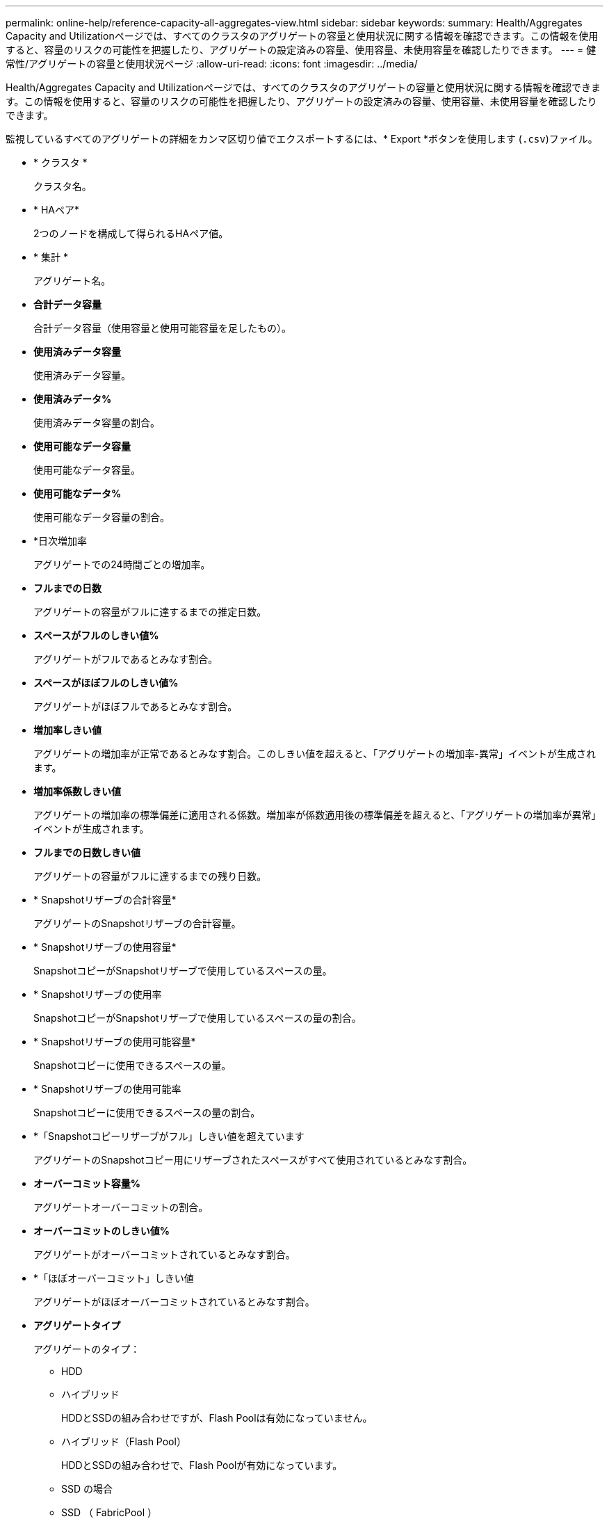 ---
permalink: online-help/reference-capacity-all-aggregates-view.html 
sidebar: sidebar 
keywords:  
summary: Health/Aggregates Capacity and Utilizationページでは、すべてのクラスタのアグリゲートの容量と使用状況に関する情報を確認できます。この情報を使用すると、容量のリスクの可能性を把握したり、アグリゲートの設定済みの容量、使用容量、未使用容量を確認したりできます。 
---
= 健常性/アグリゲートの容量と使用状況ページ
:allow-uri-read: 
:icons: font
:imagesdir: ../media/


[role="lead"]
Health/Aggregates Capacity and Utilizationページでは、すべてのクラスタのアグリゲートの容量と使用状況に関する情報を確認できます。この情報を使用すると、容量のリスクの可能性を把握したり、アグリゲートの設定済みの容量、使用容量、未使用容量を確認したりできます。

監視しているすべてのアグリゲートの詳細をカンマ区切り値でエクスポートするには、* Export *ボタンを使用します (`.csv`)ファイル。

* * クラスタ *
+
クラスタ名。

* * HAペア*
+
2つのノードを構成して得られるHAペア値。

* * 集計 *
+
アグリゲート名。

* *合計データ容量*
+
合計データ容量（使用容量と使用可能容量を足したもの）。

* *使用済みデータ容量*
+
使用済みデータ容量。

* *使用済みデータ%*
+
使用済みデータ容量の割合。

* *使用可能なデータ容量*
+
使用可能なデータ容量。

* *使用可能なデータ%*
+
使用可能なデータ容量の割合。

* *日次増加率
+
アグリゲートでの24時間ごとの増加率。

* *フルまでの日数*
+
アグリゲートの容量がフルに達するまでの推定日数。

* *スペースがフルのしきい値%*
+
アグリゲートがフルであるとみなす割合。

* *スペースがほぼフルのしきい値%*
+
アグリゲートがほぼフルであるとみなす割合。

* *増加率しきい値*
+
アグリゲートの増加率が正常であるとみなす割合。このしきい値を超えると、「アグリゲートの増加率-異常」イベントが生成されます。

* *増加率係数しきい値*
+
アグリゲートの増加率の標準偏差に適用される係数。増加率が係数適用後の標準偏差を超えると、「アグリゲートの増加率が異常」イベントが生成されます。

* *フルまでの日数しきい値*
+
アグリゲートの容量がフルに達するまでの残り日数。

* * Snapshotリザーブの合計容量*
+
アグリゲートのSnapshotリザーブの合計容量。

* * Snapshotリザーブの使用容量*
+
SnapshotコピーがSnapshotリザーブで使用しているスペースの量。

* * Snapshotリザーブの使用率
+
SnapshotコピーがSnapshotリザーブで使用しているスペースの量の割合。

* * Snapshotリザーブの使用可能容量*
+
Snapshotコピーに使用できるスペースの量。

* * Snapshotリザーブの使用可能率
+
Snapshotコピーに使用できるスペースの量の割合。

* *「Snapshotコピーリザーブがフル」しきい値を超えています
+
アグリゲートのSnapshotコピー用にリザーブされたスペースがすべて使用されているとみなす割合。

* *オーバーコミット容量%*
+
アグリゲートオーバーコミットの割合。

* *オーバーコミットのしきい値%*
+
アグリゲートがオーバーコミットされているとみなす割合。

* *「ほぼオーバーコミット」しきい値
+
アグリゲートがほぼオーバーコミットされているとみなす割合。

* *アグリゲートタイプ*
+
アグリゲートのタイプ：

+
** HDD
** ハイブリッド
+
HDDとSSDの組み合わせですが、Flash Poolは有効になっていません。

** ハイブリッド（Flash Pool）
+
HDDとSSDの組み合わせで、Flash Poolが有効になっています。

** SSD の場合
** SSD （ FabricPool ）
+
SSDとクラウド階層の組み合わせです

** VMDisk（SDS）
+
仮想マシン内の仮想ディスク

** VMディスク（FabricPool ）
+
仮想ディスクとクラウド階層の組み合わせです

** 標準ディスクおよびSSDディスクのLUN（FlexArray ）の場合、監視対象のストレージシステムが8.3より前のバージョンのONTAP を実行しているときは、この列が空白になります。


* * RAID タイプ *
+
RAID構成タイプ。

* *アグリゲートの状態*
+
アグリゲートの現在の状態。

* * SnapLock タイプ *
+
アグリゲートがSnapLock アグリゲートか非SnapLockアグリゲートか。

* *クラウド階層の使用済みスペース*
+
クラウド階層で現在使用されているデータ容量。

* * クラウド階層 *
+
ONTAP での作成時に指定されたクラウド階層のオブジェクトストアの名前。


